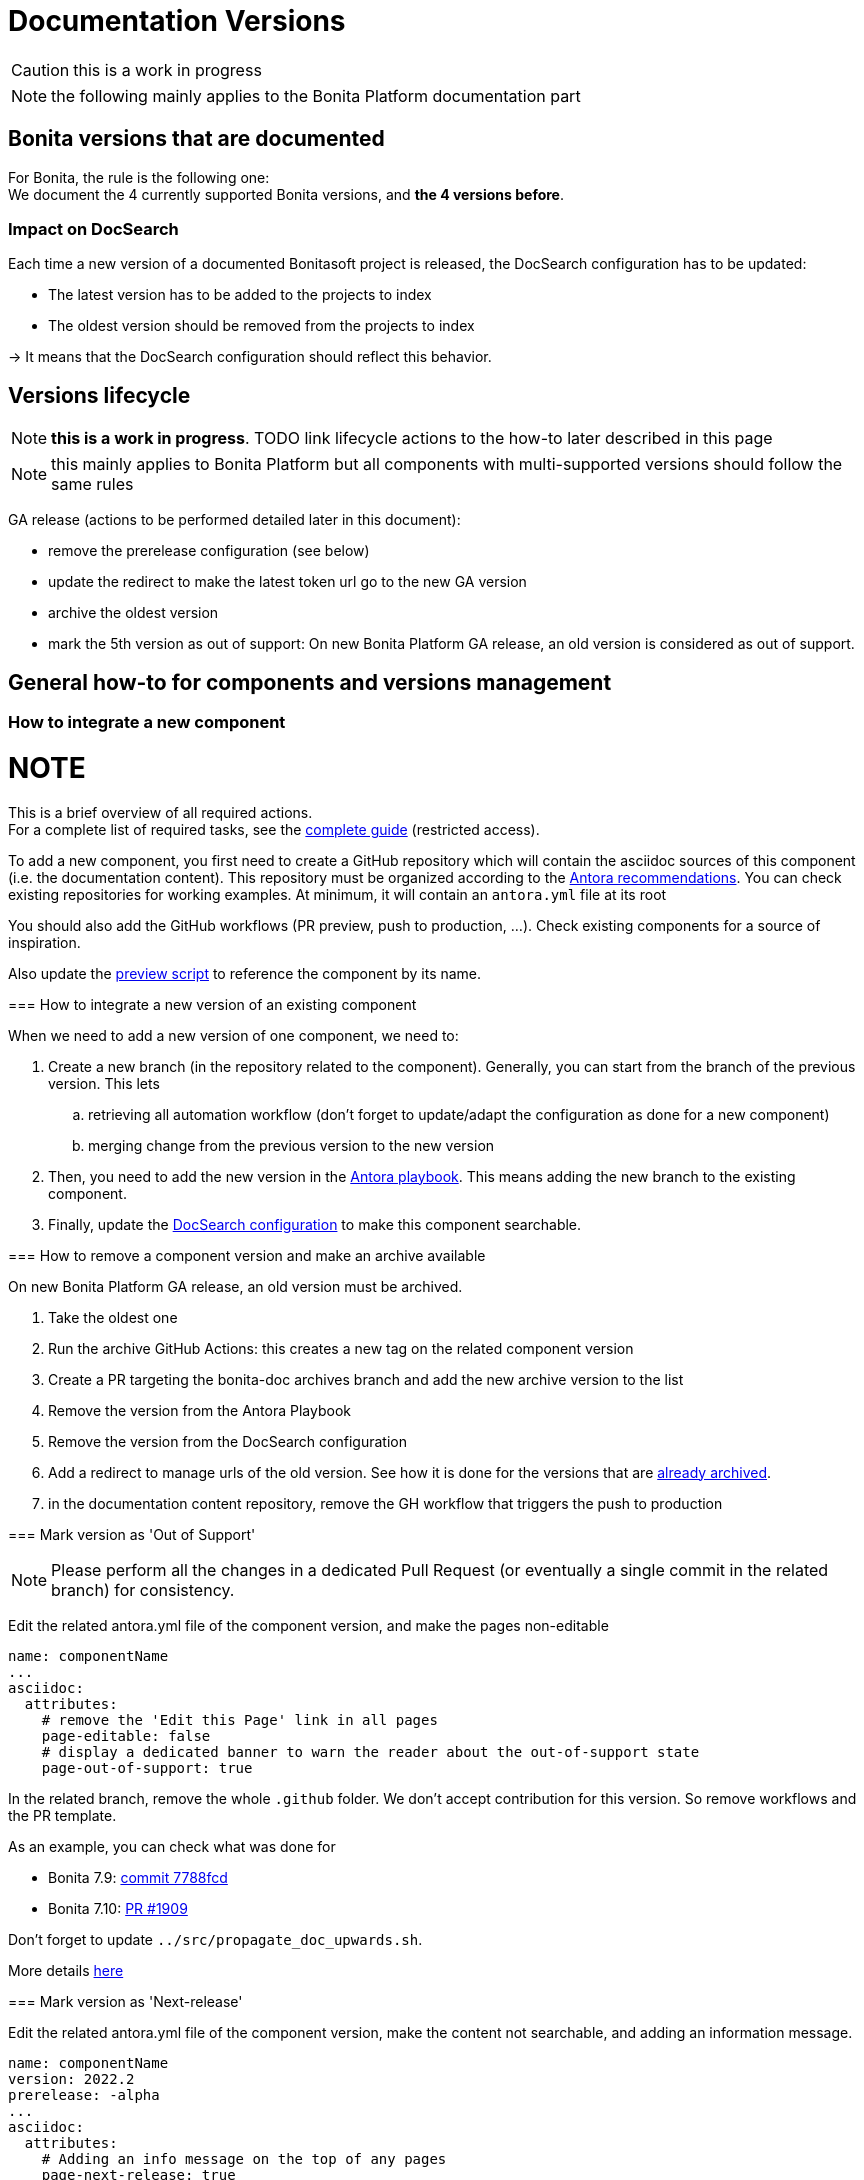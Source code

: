 = Documentation Versions
:icons: font
ifdef::env-github[]
:note-caption: :information_source:
:tip-caption: :bulb:
:important-caption: :heavy_exclamation_mark:
:caution-caption: :fire:
:warning-caption: :warning:
endif::[]
:url-antora-docs: https://docs.antora.org/antora/3.0

CAUTION: this is a work in progress

NOTE: the following mainly applies to the Bonita Platform documentation part

== Bonita versions that are documented

For Bonita, the rule is the following one: +
We document the 4 currently supported Bonita versions, and **the 4 versions before**. +

=== Impact on DocSearch

Each time a new version of a documented Bonitasoft project is released, the DocSearch configuration has to be updated:

- The latest version has to be added to the projects to index
- The oldest version should be removed from the projects to index

-> It means that the DocSearch configuration should reflect this behavior.


== Versions lifecycle

NOTE: *this is a work in progress*. TODO link lifecycle actions to the how-to later described in this page

NOTE: this mainly applies to Bonita Platform but all components with multi-supported versions should follow the same rules

GA release (actions to be performed detailed later in this document):

* remove the prerelease configuration (see below)
* update the redirect to make the latest token url go to the new GA version
* archive the oldest version
* mark the 5th version as out of support: On new Bonita Platform GA release, an old version is considered as out of support.


== General how-to for components and versions management

=== How to integrate a new component

NOTE
====
This is a brief overview of all required actions. +
For a complete list of required tasks, see the https://bonitasoft.atlassian.net/wiki/spaces/BS/pages/22503227439/How-to+configure+a+new+documentation+content+component[complete guide] (restricted access).
====

To add a new component, you first need to create a GitHub repository which will contain the asciidoc sources of this component
(i.e. the documentation content). This repository must be organized according to the {url-antora-docs}/organize-content-files/[Antora recommendations].
You can check existing repositories for working examples.
At minimum, it will contain an `antora.yml` file at its root

You should also add the GitHub workflows (PR preview, push to production, ...). Check existing components for a source of inspiration.

Also update the https://github.com/bonitasoft/bonita-documentation-site/blob/master/scripts/generate-content-for-preview-antora-playbook.js[preview script] to reference the component by its name.


=== How to integrate a new version of an existing component

When we need to add a new version of one component, we need to:

. Create a new branch (in the repository related to the component). Generally, you can start from the branch of the previous version. This lets
.. retrieving all automation workflow (don't forget to update/adapt the configuration as done for a new component)
.. merging change from the previous version to the new version
. Then, you need to add the new version in the https://github.com/bonitasoft/bonita-documentation-site/blob/master/antora-playbook.yml[Antora playbook].
This means adding the new branch to the existing component.
. Finally, update the <<docsearch-configuration, DocSearch configuration>> to make this component searchable.


=== How to remove a component version and make an archive available

On new Bonita Platform GA release, an old version must be archived.

. Take the oldest one
. Run the archive GitHub Actions: this creates a new tag on the related component version
. Create a PR targeting the bonita-doc archives branch and add the new archive version to the list
. Remove the version from the Antora Playbook
. Remove the version from the DocSearch configuration
. Add a redirect to manage urls of the old version. See how it is done for the versions that are https://github.com/bonitasoft/bonita-documentation-site/blob/master/netlify.toml[already archived].
. in the documentation content repository, remove the GH workflow that triggers the push to production


=== Mark version as 'Out of Support'

NOTE: Please perform all the changes in a dedicated Pull Request (or eventually a single commit in the related branch) for consistency.


Edit the related antora.yml file of the component version, and make the pages non-editable

[source,yml]
----
name: componentName
...
asciidoc:
  attributes:
    # remove the 'Edit this Page' link in all pages
    page-editable: false
    # display a dedicated banner to warn the reader about the out-of-support state
    page-out-of-support: true
----

In the related branch, remove the whole `.github` folder. We don't accept contribution for this version. So remove workflows and the PR template.

As an example, you can check what was done for

* Bonita 7.9: https://github.com/bonitasoft/bonita-doc/commit/7788fcdbc1faff52aa7973a0514c0b707399b963[commit 7788fcd]
* Bonita 7.10: https://github.com/bonitasoft/bonita-doc/pull/1909[PR #1909]

[WARNING]
====
Don't forget to update `../src/propagate_doc_upwards.sh`.

More details <<update-merge-doc-upwards, here>>
====


=== Mark version as 'Next-release'

Edit the related antora.yml file of the component version, make the content not searchable, and adding an information message.

[source,yml]
----
name: componentName
version: 2022.2
prerelease: -alpha
...
asciidoc:
  attributes:
    # Adding an info message on the top of any pages
    page-next-release: true
    # remove search bar for this version (Because the content of next-release is initially not indexed by DocSearch)
    page-hide-search-bar: true
----

Once the DocSearch crawler has indexed the next version, you can display the search bar.

Additional actions

* update the `netlify.toml` file and update the redirect for the `next` version

=== Pre-release versions

apply to beta and RC versions

See {url-antora-docs}/component-prerelease/ to know how to

* mark a prerelease version
* display beta/rc additional information in the version
* impact on default version and version ordering


=== Propagate documentation upwards

An action is available (and is triggered each night) to propagate documentation changes upwards to avoid you to update all branches.

Example: _We want to merge branches 2021.1 into 2021.2, 2021.2 into 2022.1 ..._

To do it, run `Propagate documentation content upwards` action.

[NOTE]
====
* If an error occurs during the propagation, a Slack notification is sending to a channel
* The most common root cause is some conflict to manage manually
====


[[update-merge-doc-upwards]]
==== Update script when adding or removing a version

In `scripts/propagate_doc_upwards.sh`, adapt the `main code` section according to your needs.

[source]
----
merge 2021.1 2022.2
        means
Propagate changes from 2021.1 branches to 2022.2
----
